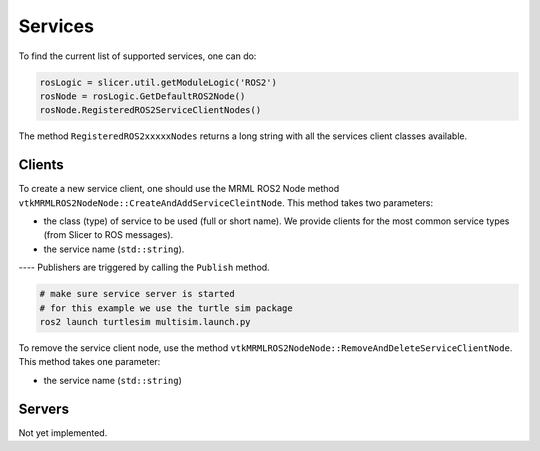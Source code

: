 ========
Services
========


To find the current list of supported services, one can do:

.. code-block:: python

   rosLogic = slicer.util.getModuleLogic('ROS2')
   rosNode = rosLogic.GetDefaultROS2Node()
   rosNode.RegisteredROS2ServiceClientNodes()

The method ``RegisteredROS2xxxxxNodes`` returns a long string with all
the services client classes available.

.. _service_client:

Clients
=======

To create a new service client, one should use the MRML ROS2 Node method
``vtkMRMLROS2NodeNode::CreateAndAddServiceCleintNode``.  This method takes
two parameters:

* the class (type) of service to be used (full or short name).  We
  provide clients for the most common service types (from Slicer
  to ROS messages).
* the service name (``std::string``).

---- Publishers are triggered by calling the ``Publish`` method.

.. code-block:: bash

   # make sure service server is started
   # for this example we use the turtle sim package
   ros2 launch turtlesim multisim.launch.py

.. tabs::

   .. tab:: **Python**

      .. code-block:: python

	 # create clients
         rosLogic = slicer.util.getModuleLogic('ROS2')
         rosNode = rosLogic.GetDefaultROS2Node()
         # optional, shows which services are available
         rosNode.RegisteredROS2ServiceClientNodes()
         # example with full class name
	 spawn1 = rosNode.CreateAndAddServiceClientNode('vtkMRMLROS2ServiceClientSpawnNode', '/turtlesim1/spawn')
	 # to check if the client is started, in a shell: ros2 service info /turtlesim1/spawn

	 # now create a blank request, a new turtle will be created
	 req = spawn1.CreateBlankRequest()
	 req.SetX(4.0)
	 req.SetY(4.0)
	 # send the request
	 spawn1.SendAsyncRequest(req)
	 # get the response
	 res = spawn1.GetLastResponse()
	 # Spawn request returns the name given to the new turtle
	 res.GetName()

         # example with short class name, Spawn will be expended to vtkMRMLROS2ServiceClientSpawnNode
         spawn2 = rosNode.CreateAndAddServiceClientNode('Spawn', '/turtlesim2/spawn')

   .. tab:: **C++**

      .. code-block:: C++

         // example with full class name
         auto spawn1 = rosNode->CreateAndAddPublisherNode("vtkMRMLROS2ServiceClientSpawnNode", "/turtlesim1/spawn");
         --- pubString->Publish("my first string");

         // example with short class name, Spawn will be expended to vtkMRMLROS2ServiceClientSpawnNode
         auto spawn2 = rosNode->CreateAndAddPublisherNo("Spawn", "/turtlesim2/spawn");


To remove the service client node, use the method ``vtkMRMLROS2NodeNode::RemoveAndDeleteServiceClientNode``. This method takes
one parameter:

* the service name (``std::string``)


Servers
=======

Not yet implemented.
